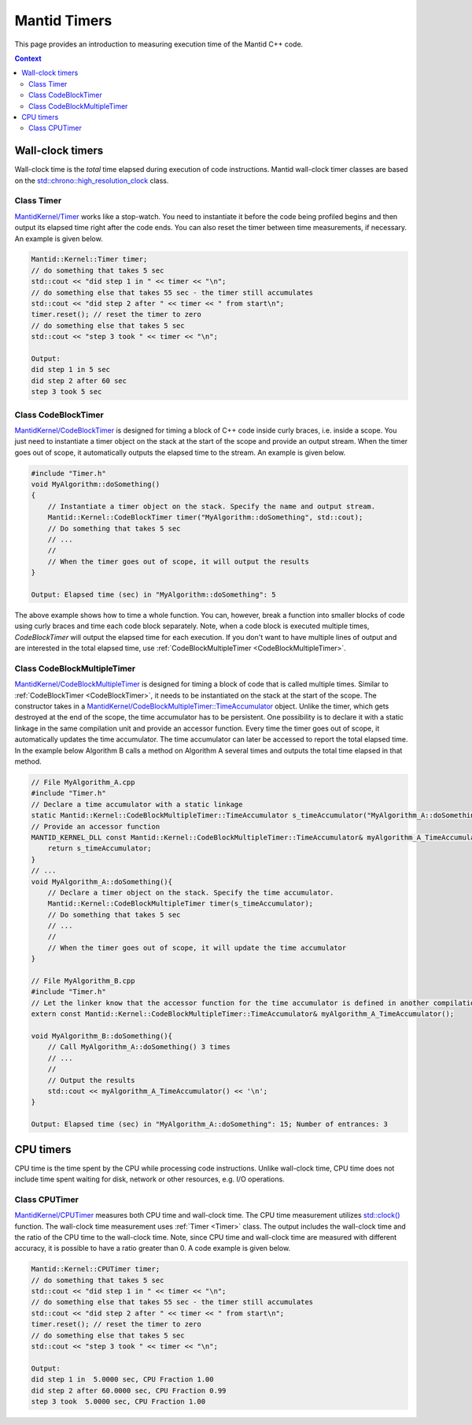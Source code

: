 Mantid Timers
=============

This page provides an introduction to measuring execution time of the Mantid C++ code.

.. contents:: Context
   :local:

Wall-clock timers
------------------------
Wall-clock time is the `total` time elapsed during execution of code instructions. Mantid wall-clock timer classes
are based on the `std::chrono::high_resolution_clock <https://en.cppreference.com/w/cpp/chrono/high_resolution_clock>`__ class.

.. _Timer:

Class Timer
~~~~~~~~~~~

`MantidKernel/Timer <https://github.com/mantidproject/mantid/blob/main/Framework/Kernel/inc/MantidKernel/Timer.h>`__
works like a stop-watch. You need to instantiate it before the code being profiled begins and then output its elapsed time right
after the code ends. You can also reset the timer between time measurements, if necessary. An example is given below.

.. code-block:: cpp


    Mantid::Kernel::Timer timer;
    // do something that takes 5 sec
    std::cout << "did step 1 in " << timer << "\n";
    // do something else that takes 55 sec - the timer still accumulates
    std::cout << "did step 2 after " << timer << " from start\n";
    timer.reset(); // reset the timer to zero
    // do something else that takes 5 sec
    std::cout << "step 3 took " << timer << "\n";

    Output:
    did step 1 in 5 sec
    did step 2 after 60 sec
    step 3 took 5 sec

.. _CodeBlockTimer:

Class CodeBlockTimer
~~~~~~~~~~~~~~~~~~~~

`MantidKernel/CodeBlockTimer <https://github.com/mantidproject/mantid/blob/main/Framework/Kernel/inc/MantidKernel/Timer.h>`__ is
designed for timing a block of C++ code inside curly braces, i.e. inside a scope. You just need to instantiate
a timer object on the stack at the start of the scope and provide an output stream. When the timer goes out of scope,
it automatically outputs the elapsed time to the stream. An example is given below.

.. code-block:: cpp

    #include "Timer.h"
    void MyAlgorithm::doSomething()
    {
        // Instantiate a timer object on the stack. Specify the name and output stream.
        Mantid::Kernel::CodeBlockTimer timer("MyAlgorithm::doSomething", std::cout);
        // Do something that takes 5 sec
        // ...
        //
        // When the timer goes out of scope, it will output the results
    }

    Output: Elapsed time (sec) in "MyAlgorithm::doSomething": 5

The above example shows how to time a whole function. You can, however, break a function into smaller blocks of code using curly
braces and time each code block separately. Note, when a code block is executed multiple times, `CodeBlockTimer` will output the elapsed
time for each execution. If you don't want to have multiple lines of output and are interested in the total elapsed time, use :ref:`CodeBlockMultipleTimer <CodeBlockMultipleTimer>`.

.. _CodeBlockMultipleTimer:

Class CodeBlockMultipleTimer
~~~~~~~~~~~~~~~~~~~~~~~~~~~~

`MantidKernel/CodeBlockMultipleTimer <https://github.com/mantidproject/mantid/blob/main/Framework/Kernel/inc/MantidKernel/Timer.h>`__ is designed
for timing a block of code that is called multiple times. Similar to :ref:`CodeBlockTimer <CodeBlockTimer>`, it needs to be instantiated on the stack at the
start of the scope. The constructor takes in a `MantidKernel/CodeBlockMultipleTimer::TimeAccumulator <https://github.com/mantidproject/mantid/blob/main/Framework/Kernel/inc/MantidKernel/Timer.h>`__
object. Unlike the timer, which gets destroyed at the end of the scope, the time accumulator has to be persistent. One possibility is to declare it
with a static linkage in the same compilation unit and provide an accessor function. Every time the timer goes out of scope, it automatically updates the time accumulator.
The time accumulator can later be accessed to report the total elapsed time. In the example below Algorithm B calls a method on Algorithm A several times and outputs the total time elapsed in that method.

.. code-block:: cpp

    // File MyAlgorithm_A.cpp
    #include "Timer.h"
    // Declare a time accumulator with a static linkage
    static Mantid::Kernel::CodeBlockMultipleTimer::TimeAccumulator s_timeAccumulator("MyAlgorithm_A::doSomething");
    // Provide an accessor function
    MANTID_KERNEL_DLL const Mantid::Kernel::CodeBlockMultipleTimer::TimeAccumulator& myAlgorithm_A_TimeAccumulator(){
        return s_timeAccumulator;
    }
    // ...
    void MyAlgorithm_A::doSomething(){
        // Declare a timer object on the stack. Specify the time accumulator.
        Mantid::Kernel::CodeBlockMultipleTimer timer(s_timeAccumulator);
        // Do something that takes 5 sec
        // ...
        //
        // When the timer goes out of scope, it will update the time accumulator
    }

    // File MyAlgorithm_B.cpp
    #include "Timer.h"
    // Let the linker know that the accessor function for the time accumulator is defined in another compilation unit
    extern const Mantid::Kernel::CodeBlockMultipleTimer::TimeAccumulator& myAlgorithm_A_TimeAccumulator();

    void MyAlgorithm_B::doSomething(){
        // Call MyAlgorithm_A::doSomething() 3 times
        // ...
        //
        // Output the results
        std::cout << myAlgorithm_A_TimeAccumulator() << '\n';
    }

    Output: Elapsed time (sec) in "MyAlgorithm_A::doSomething": 15; Number of entrances: 3


CPU timers
----------

CPU time is the time spent by the CPU while processing code instructions. Unlike wall-clock time, CPU time does not include
time spent waiting for disk, network or other resources, e.g. I/O operations.

Class CPUTimer
~~~~~~~~~~~~~~

`MantidKernel/CPUTimer <https://github.com/mantidproject/mantid/blob/main/Framework/Kernel/inc/MantidKernel/CPUTimer.h>`__
measures both CPU time and wall-clock time. The CPU time measurement utilizes
`std::clock() <https://en.cppreference.com/w/cpp/chrono/c/clock>`__ function. The wall-clock time measurement uses :ref:`Timer <Timer>` class.
The output includes the wall-clock time and the ratio of the CPU time to the wall-clock time. Note, since CPU time and wall-clock time are measured
with different accuracy, it is possible to have a ratio greater than 0.
A code example is given below.

.. code-block:: cpp


    Mantid::Kernel::CPUTimer timer;
    // do something that takes 5 sec
    std::cout << "did step 1 in " << timer << "\n";
    // do something else that takes 55 sec - the timer still accumulates
    std::cout << "did step 2 after " << timer << " from start\n";
    timer.reset(); // reset the timer to zero
    // do something else that takes 5 sec
    std::cout << "step 3 took " << timer << "\n";

    Output:
    did step 1 in  5.0000 sec, CPU Fraction 1.00
    did step 2 after 60.0000 sec, CPU Fraction 0.99
    step 3 took  5.0000 sec, CPU Fraction 1.00
